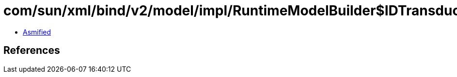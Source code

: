 = com/sun/xml/bind/v2/model/impl/RuntimeModelBuilder$IDTransducerImpl.class

 - link:RuntimeModelBuilder$IDTransducerImpl-asmified.java[Asmified]

== References

